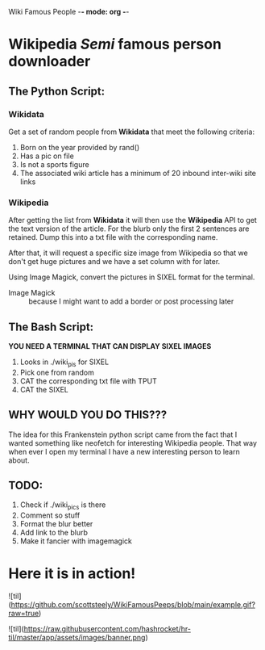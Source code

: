 Wiki Famous People -*- mode: org -*-

* Wikipedia /Semi/ famous person downloader

** The Python Script:

*** Wikidata
 Get a set of random people from *Wikidata* that meet the following criteria:
        1. Born on the year provided by rand()
        2. Has a pic on file
        3. Is not a sports figure
        4. The associated wiki article has a minimum of 20 inbound inter-wiki site links

*** Wikipedia
 After getting the list from *Wikidata* it will then use the *Wikipedia* API to get the text version of the article. For the blurb only the first 2 sentences are retained. Dump this into a txt file with the corresponding name.

 After that, it will request a specific size image from Wikipedia so that we don't get huge pictures and we have a set column with for later.

 Using Image Magick, convert the pictures in SIXEL format for the terminal.

        - Image Magick :: because I might want to add a border or post processing later

** The Bash Script:
*YOU NEED A TERMINAL THAT CAN DISPLAY SIXEL IMAGES*

 1. Looks in ./wiki_pis for SIXEL
 2. Pick one from random
 3. CAT the corresponding txt file with TPUT
 4. CAT the SIXEL

** WHY WOULD YOU DO THIS???

 The idea for this Frankenstein python script came from the fact that I wanted something like neofetch for interesting Wikipedia people. That way when ever I open my terminal I have a new interesting person to learn about.

** TODO:
1. Check if ./wiki_pics is there
2. Comment so stuff
3. Format the blur better
4. Add link to the blurb
5. Make it fancier with imagemagick

* Here it is in action!

![til](https://github.com/scottsteely/WikiFamousPeeps/blob/main/example.gif?raw=true)




![til](https://raw.githubusercontent.com/hashrocket/hr-til/master/app/assets/images/banner.png)
